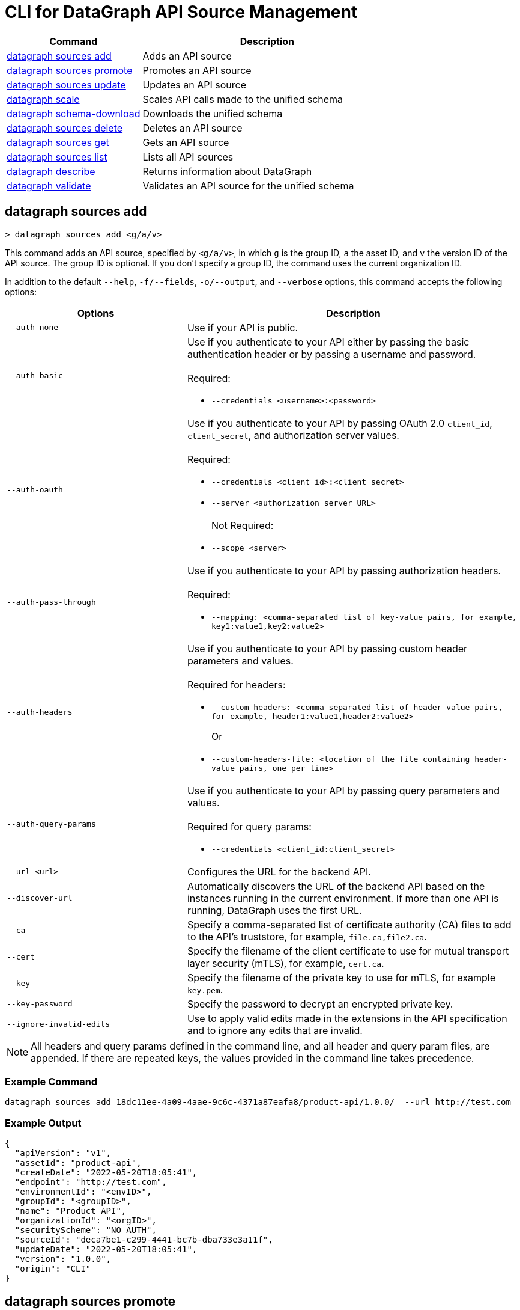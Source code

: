 = CLI for DataGraph API Source Management

// tag::summary[]

[%header,cols="35a,65a"]
|===
|Command |Description
| <<datagraph sources add>> | Adds an API source 
| <<datagraph sources promote>> | Promotes an API source
| <<datagraph sources update>> | Updates an API source
| <<datagraph scale>> | Scales API calls made to the unified schema
| <<datagraph schema-download>> | Downloads the unified schema
| <<datagraph sources delete>> | Deletes an API source
| <<datagraph sources get>> | Gets an API source
| <<datagraph sources list>> | Lists all API sources
| <<datagraph describe>> | Returns information about DataGraph
| <<datagraph validate>> | Validates an API source for the unified schema
|===

// end::summary[]

// tag::commands[]

== datagraph sources add

----
> datagraph sources add <g/a/v>
----

This command adds an API source, specified by `<g/a/v>`, in which `g` is the group ID, `a` the asset ID, and `v` the version ID of the API source. The group ID is optional. If you don't specify a group ID, the command uses the current organization ID. 
 
In addition to the default `--help`, `-f/--fields`, `-o/--output`, and `--verbose` options, this command accepts the following options:

[%header,cols="35a,65a"]
|===
| Options | Description
|`--auth-none` | Use if your API is public.
|`--auth-basic` a|Use if you authenticate to your API either by passing the basic authentication header or by passing a username and password. 
{sp} +
{sp} +
Required:

* `--credentials <username>:<password>`

|`--auth-oauth` a| Use if you authenticate to your API by passing OAuth 2.0 `client_id`, `client_secret`, and authorization server values.
{sp} +
{sp} +
Required:

* `--credentials <client_id>:<client_secret>`
* `--server <authorization server URL>`
{sp} +
{sp} +
Not Required:

* `--scope <server>`

|`--auth-pass-through` a| Use if you authenticate to your API by passing authorization headers.
{sp} +
{sp} +
Required:

*  `--mapping: <comma-separated list of key-value pairs, for example, key1:value1,key2:value2>`

|`--auth-headers` a|Use if you authenticate to your API by passing custom header parameters and values.
{sp} +
{sp} +
Required for headers: 

* `--custom-headers: <comma-separated list of header-value pairs, for example, header1:value1,header2:value2>`
+
Or
* `--custom-headers-file: <location of the file containing header-value pairs, one per line>`

|`--auth-query-params` a|Use if you authenticate to your API by passing query parameters and values.
{sp} +
{sp} +
Required for query params: 

* `--credentials <client_id:client_secret>`

|`--url <url>` | Configures the URL for the backend API.
|`--discover-url` | Automatically discovers the URL of the backend API based on the instances running in the current environment. If more than one API is running, DataGraph uses the first URL.
|`--ca` | Specify a comma-separated list of certificate authority (CA) files to add to the API's truststore, for example, `file.ca,file2.ca`.
|`--cert` | Specify the filename of the client certificate to use for mutual transport layer security (mTLS), for example, `cert.ca`.
|`--key` | Specify the filename of the private key to use for mTLS, for example `key.pem`.
|`--key-password` | Specify the password to decrypt an encrypted private key.
|`--ignore-invalid-edits` | Use to apply valid edits made in the extensions in the API specification and to ignore any edits that are invalid.
|===

[NOTE]
All headers and query params defined in the command line, and all header and query param files, are appended. If there are repeated keys, the values provided in the command line takes precedence.

=== Example Command

----
datagraph sources add 18dc11ee-4a09-4aae-9c6c-4371a87eafa8/product-api/1.0.0/  --url http://test.com
----

=== Example Output

----
{
  "apiVersion": "v1",
  "assetId": "product-api",
  "createDate": "2022-05-20T18:05:41",
  "endpoint": "http://test.com",
  "environmentId": "<envID>",
  "groupId": "<groupID>",
  "name": "Product API",
  "organizationId": "<orgID>",
  "securityScheme": "NO_AUTH",
  "sourceId": "deca7be1-c299-4441-bc7b-dba733e3a11f",
  "updateDate": "2022-05-20T18:05:41",
  "version": "1.0.0",
  "origin": "CLI"
}
----
 
== datagraph sources promote

----
> datagraph sources promote <sourceId> <target-EnvID>
----

This command promotes an API source `<sourceId>` to the target environment `<targetEnv>`.

In addition to the default `--help`, `-f/--fields`, `-o/--output`, and `--verbose` options, this command accepts the following options:

[%header,cols="35a,65a"]
|===
| Options | Description 
|`--auth-none` | Use if your API is public.
|`--auth-basic` a|Use if you authenticate to your API either by using the basic authentication header or by using a username and password.
{sp} +
{sp} +
Required:

* `--credentials <username>:<password>`

|`--auth-oauth` a| Use if you authenticate to your API by passing OAuth 2.0 `client_id`, `client_secret`, and authorization server values. 
{sp} +
{sp} +
Required:

* `--client-credentials <client_id>:<client_secret>`
* `--server <authorization server URL>` 
{sp} +
{sp} +
Not Required:

* `--scope <server>`

|`--auth-pass-through` a| Use if you authenticate to your API by passing authorization headers.
{sp} +
{sp} +
Required:

*  `--mapping: <comma-separated list of key-value pairs, for example, key1:value1,key2:value2>`

|`--auth-headers` a|Use if you authenticate to your API by passing custom header parameters and values.
{sp} +
{sp} +
Required for headers:

* `--custom-headers: <comma-separated list of header-value pairs, for example, header1:value1,header2:value2>`
+
Or
* `--custom-headers-file: <location of the file containing header header-value pairs, one per line>`

|`--auth-query-params` a|Use if you authenticate to your API by passing query parameters and values.
{sp} +
{sp} +
Required for query params: 

* `--credentials <client_id:client_secret>`

|`--url` | Configures the URL for the backend API.
|`--discover-url` | Automatically discovers the URL of the backend API based on the instances running in the current environment. If more than one API is running, DataGraph uses the first URL.
|`--ca` | Specify a list of CA files to add to the API's truststore.
|`--cert` | Specify the client certificate to use for mTLS.
|`--key` | Specify the private key to use for mTLS.
|`--key-password` | Specify the password to decrypt an encrypted private key.
|`--empty-ca` | Deletes all CA certificates.
|`--empty-mtls` | Deletes the client certificate, private key, and private key password information.
|===

[NOTE]
All headers and query params defined in the command line, and all header and query param files, are appended. If there are repeated keys, the values provided in the command line takes precedence.

=== Example Command

In this example, the `environmentId` is changed after running the `promote` command.
----
datagraph sources promote d1d27987-939a-4b41-b3ef-411568ee5bdd e7e8da65-9cf1-569e-c9d2-brd2r0rc7rd6 --auth-none
----

=== Example Output

----
{
  "apiVersion": "1.0",
  "assetId": "order-e2e",
  "createDate": "2022-05-27T18:56:03",
  "endpoint": "http://test.com",
  "environmentId": "e7e8da65-9cf1-569e-c9d2-brd2r0rc7rd6",
  "groupId": "<groupID>",
  "name": "Order E2E",
  "organizationId": "<orgID>",
  "securityScheme": "NO_AUTH",
  "sourceId": "1ff021b3-9296-43fd-9d64-2f9027c25740",
  "updateDate": "2022-05-27T18:56:03",
  "version": "1.0.0",
  "origin": "CLI"
}
----

== datagraph sources update 

----
> datagraph sources update <sourceId>
----

[NOTE]
--
DataGraph supports only `stable` state API versions. The `update` command updates only patch and minor versions of an API source.
--

This command updates the version of an API source `<sourceId>`. 

In addition to the default `--help`, `-f/--fields`, `-o/--output`, and `--verbose` options, this command accepts the following options:

[%header,cols="35a,65a"]
|===
| Options | Description 
|`--auth-none` | Use if your API is public.
|`--auth-basic` a|Use if you authenticate to your API by passing either the basic authentication header or both a username and password. 
{sp} +
{sp} +
Required:

* `--credentials <username>:<password>`

|`--auth-oauth` a| Use if you authenticate to your API by passing OAuth 2.0 `client_id`, `client_secret`, and authorization server values. 
{sp} +
{sp} +
Required:

* `--credentials <client_id>:<client_secret>`
* `--server <authorization server URL>` 
{sp} +
{sp} +
Not Required:

* `--scope <server>`

|`--auth-pass-through` a| Use if you authenticate to your API by passing authorization headers.
{sp} +
{sp} +
Required:

*  `--mapping: <comma-separated list of key-value pairs, for example, key1:value1,key2:value2>`

|`--auth-headers` a|Use if you authenticate to your API by passing custom header parameters and values.
{sp} +
{sp} +
Required for headers: 

* `--custom-headers: <comma-separated list of header-value pairs, for example, header1:value1,header2:value2>`
+
Or
* `--custom-headers-file: <location of the file containing header-value pairs, one per line>`

|`--auth-query-params` a|Use if you authenticate to your API by passing query parameters and values.
{sp} +
{sp} +
Required for query params: 

* `--credentials <client_id:client_secret>`

|`--url` | Configures the URL for the backend API.
|`--discover-url` | Automatically discovers the URL of the backend API based on the instances running in the current environment. If more than one API is running, DataGraph uses the first URL.
|`--ca` | Specify a list of CA files to add to the API's truststore.
|`--cert` | Specify the client certificate to use for mTLS.
|`--key` | Specify the private key to use for mTLS.
|`--key-password` | Specify the password to decrypt an encrypted private key.
|`--empty-ca` | Deletes all CA certificates.
|`--empty-mtls` | Deletes the client certificate, private key, and private key password information.
|`--keep-edits` | Keeps edits that are present in the current version of the API source instead of extracting those edits from the API specification.
|`--override-ui-edits` | Change the origin of the API source to the CLI. Ff the origin of the API source is the DataGraph UI, use this option to override the UI edits with the edits in the API specification. 
|`--ignore-invalid-edits` | Use to apply valid edits made in the extensions in the API specification and to ignore any edits that are invalid.
|===

[NOTE]
All headers and query params defined in the command line, and all header and query param files, are appended. If there are repeated keys, the values provided in the command line takes precedence.

=== Example Command

The following command updates the URL of the source API and changes its authentication from `auth-none` to `auth-basic`, adding a client ID and secret.

----
> datagraph sources update b6cb82a6-51dc-4968-861a-aa04447c3442 --url http://test2.com --version 1.0.0 --auth-basic --credentials client-test:client-secret
----

=== Example Output

----
{
  "apiVersion": "v1",
  "assetId": "product-api",
  "createDate": "2022-05-20T18:56:57Z",
  "endpoint": "http://test2.com",
  "environmentId": "<envID>",
  "groupId": "<groupID>",
  "name": "Product API",
  "organizationId": "<orgID>",
  "securityScheme": "BASIC",
  "sourceId": "b6cb82a6-51dc-4968-861a-aa04447c3442",
  "updateDate": "2022-05-27T18:31:39",
  "version": "1.0.0",
  "origin": "CLI"
}
----

== datagraph scale 

----
> datagraph scale <concurrent-api-calls>
----

This command enables you to configure the number of concurrent API calls permitted for a unified schema. Increasing or decreasing API calls enables you to process higher workloads and optimize your consumption when needed.

This command takes the default `--help`, `-f/--fields`, `-o/--output`, and `--verbose` options.

=== Example Command

----
datagraph scale 300
----

=== Example Output

----
{
  "message": "Api calls updated"
}
----

== datagraph schema-download

----
> datagraph schema-download
----

This command downloads the unified schema for the current environment. 

This command takes the default `--help`, `-f/--fields`, `-o/--output`, and `--verbose` options.

=== Example Output

----
directive @key(fields: String) on OBJECT

"An Item"
type Item {
  itemId: Int!
  "A Product"
  product: OrderProduct!
  quantity: Int!
}

"An Order"
type Order {
  items: [Item!]!
  orderId: String!
  customerId: String!
}

"A Product"
type OrderProduct {
  productId: String!
  name: String!
}

type Query {
  orders(ordersCount: Int): [Order!]
  ordersByOrderId(orderId: String!): Order
  ordersProductsByOrderId(productsCounts: Int, orderId: String!): [OrderProduct!]
}
----

== datagraph sources delete

----
> datagraph sources delete <sourceId>
----

This command deletes the specified API source.

This command takes the default `--help`, `-f/--fields`, `-o/--output`, and `--verbose` options.

=== Example Command

----
datagraph sources delete d40df394-785d-4c91-8aeb-f07568dd57c
----

=== Example Output

----
{
  "message": "Source deleted successfully",
  "sourceId": "620afe93-b196-42eb-ae77-b68a0a937b6a"
}
----

== datagraph sources get 

----
> datagraph sources get <sourceId>
----

This command gets the specified API source.

This command takes the default `--help`, `-f/--fields`, `-o/--output`, and `--verbose` options.

=== Example Command

----
datagraph sources get d1d27987-939a-4b41-b3ef-411568ee5bdd
----

=== Example Output

----
{
  "apiVersion": "1.0",
  "assetId": "order-e2e",
  "createDate": "2022-05-20T16:49:00Z",
  "hasKeystore": false,
  "endpoint": "http://test.com",
  "environmentId": "<envID>",
  "groupId": "<groupID>",
  "name": "Order E2E",
  "organizationId": "<orgID>",
  "hasTruststore": false,
  "securityScheme": "NO_AUTH",
  "sourceId": "d1d27987-939a-4b41-b3ef-411568ee5bdd",
  "updateDate": "2022-05-20T16:49:00Z",
  "version": "1.0.0",
  "origin": "CLI"
}
----

== datagraph sources list

----
> datagraph sources list
----

This command lists all API sources for the current environment. 

This command takes the default `--help`, `-f/--fields`, `-o/--output`, and `--verbose` options.


=== Example Output

----
{
    "apiVersion": "1.0",
    "assetId": "order-e2e",
    "createDate": "2022-05-20T16:49:00.000Z",
    "endpoint": "http://test.com",
    "environmentId": "<envID>",
    "groupId": "<groupID>",
    "name": "Order E2E",
    "organizationId": "<orgID>",
    "securityScheme": "NO_AUTH",
    "sourceId": "d1d27987-939a-4b41-b3ef-411568ee5bdd",
    "updateDate": "2022-05-20T16:49:00.000Z",
    "version": "1.0.0",
    "origin": "CLI"
  },
  {
    "apiVersion": "v1",
    "assetId": "product-api",
    "createDate": "2022-05-20T18:05:41.000Z",
    "endpoint": "http://test.com",
    "environmentId": "<envID>",
    "groupId": "<groupID>",
    "name": "Product API",
    "organizationId": "<orgID>",
    "securityScheme": "NO_AUTH",
    "sourceId": "deca7be1-c299-4441-bc7b-dba733e3a11f",
    "updateDate": "2022-05-20T18:05:41.000Z",
    "version": "1.0.0",
    "origin": "CLI"
  }
----
  
== datagraph describe 

----
> datagraph describe
----

This command returns the following information about DataGraph:

* `endpoint`: Displays the GraphQL endpoint that accepts requests.
* `deploymentError`: If a DataGraph deployment fails, this field describes the error; otherwise, it's empty.
* `deploymentStatus`: Shows whether DataGraph is deploying, running, or has errors.
* `logLevels`: Displays a list of the configured log levels.
* `envStatus`: Displays the status of the current environment.
* `dlbEndpoint`: Displays the load balancer endpoint.

This command takes the default `--help`, `-f/--fields`, `-o/--output`, and `--verbose` options.

=== Example Output

----
{
  "deploymentStatus": "STARTED",
  "dlbEndpoint": "datagraph-example.us-e1.prod.cloudhub.io",
  "endpoint": "datagraph-example.us-e1.prod.cloudhub.io",
  "envStatus": "STARTED"
}
----

== datagraph validate

----
> datagraph validate asset <g/a/v>
----

This command validates if it’s possible to add an API source to the unified schema. To do so, the command:

* Translates the API source into a GraphQL schema.
* Validates any API extensions applied in the API specification.
* Runs a conflict check against the unified schema.

If any of these steps generates a conflict or error, the command returns the result. If it finds no conflicts or errors, it returns a success message.

The API source to validate is specified by `<g/a/v>`, in which `g` is the group ID, `a` the asset ID, and `v` the version ID of the API source. The group ID is optional. If you don't specify a group ID, the command uses the current organization ID.

This command takes the default `--help`, `-f/--fields`, `-o/--output`, and `--verbose` options.

=== Example Command

----
datagraph validate asset 73b0d8f2-5a2f-4107-884d-fcd80f30bc51/sales-api/1.0.0
----

=== Example Output

----
{
  "code": "success"
}
----

// end::commands[]
